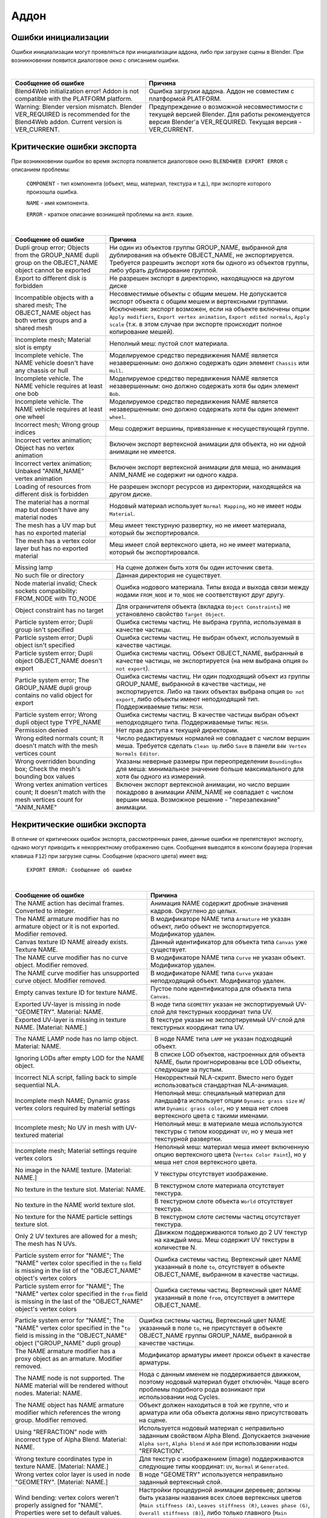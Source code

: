 .. _addon:

.. index:: аддон

*****
Аддон
*****

.. _initialization_errors:

.. index:: аддон; ошибки инициализации

Ошибки инициализации
====================

Ошибки инициализации могут проявляться при инициализации аддона, либо при загрузке сцены в Blender.
При возникновении появится диалоговое окно с описанием ошибки.

.. image:: src_images/addon/init_error_message.jpg
   :align: center
   :width: 100%

|

+-------------------------------------+-------------------------------------------+
| Сообщение об ошибке                 | Причина                                   |
+=====================================+===========================================+
| Blend4Web initialization error!     | Ошибка загрузки аддона. Аддон не          |
| Addon is not compatible with        | совместим с платформой PLATFORM.          |
| the PLATFORM platform.              |                                           |
+-------------------------------------+-------------------------------------------+
| Warning: Blender version mismatch.  | Предупреждение о возможной                |
| Blender VER_REQUIRED is recommended | несовместимости с текущей версией Blender.|
| for the Blend4Web addon.            | Для работы рекомендуется версия Blender'а |
| Current version is VER_CURRENT.     | VER_REQUIRED. Текущая версия -            |
|                                     | VER_CURRENT.                              |
+-------------------------------------+-------------------------------------------+


.. index:: экспорт; ошибки

.. _export_errors:

Критические ошибки экспорта
===========================

При возникновении ошибок во время экспорта появляется диалоговое окно ``BLEND4WEB EXPORT ERROR`` с описанием проблемы:

    ``COMPONENT`` - тип компонента (объект, меш, материал, текстура и т.д.), при экспорте которого произошла ошибка.

    ``NAME`` - имя компонента.

    ``ERROR`` - краткое описание возникшей проблемы на англ. языке.

.. image:: src_images/addon/error_message.jpg
   :align: center
   :width: 100%

|

+-------------------------------------+-------------------------------------------+
| Сообщение об ошибке                 | Причина                                   |
+=====================================+===========================================+
| Dupli group error; Objects from     | Ни один из объектов группы GROUP_NAME,    |
| the GROUP_NAME dupli group on       | выбранной для дублирования на объекте     |
| the OBJECT_NAME object cannot be    | OBJECT_NAME, не экспортируется. Требуется |
| exported                            | разрешить экспорт хотя бы одного из       |
|                                     | объектов группы, либо убрать дублирование |
|                                     | группой.                                  |
+-------------------------------------+-------------------------------------------+
| Export to different disk is         | Не разрешен экспорт в директорию,         |
| forbidden                           | находящуюся на другом диске               |
+-------------------------------------+-------------------------------------------+
| Incompatible objects with           | Несовместимые объекты с общим мешем.      |
| a shared mesh; The OBJECT_NAME      | Не допускается экспорт объекта с общим    |
| object has both vertex groups and   | мешем и вертексными группами. Исключения: |
| a shared mesh                       | экспорт возможен, если                    |
|                                     | на объекте включены опции                 |
|                                     | ``Apply modifiers``,                      |
|                                     | ``Export vertex animation``,              |
|                                     | ``Export edited normals``,                |
|                                     | ``Apply scale``                           |
|                                     | (т.к. в этом случае при экспорте          |
|                                     | происходит полное копирование мешей).     |
+-------------------------------------+-------------------------------------------+
| Incomplete mesh; Material slot is   | Неполный меш: пустой слот материала.      |
| empty                               |                                           |
+-------------------------------------+-------------------------------------------+
| Incomplete vehicle. The NAME        | Моделируемое средство передвижения NAME   |
| vehicle doesn't have any chassis    | является незавершенным: оно должно        |
| or hull                             | содержать один элемент ``Chassis`` или    |
|                                     | ``Hull``.                                 |
+-------------------------------------+-------------------------------------------+
| Incomplete vehicle. The NAME        | Моделируемое средство передвижения NAME   |
| vehicle requires at least one bob   | является незавершенным: оно должно        |
|                                     | содержать хотя бы один элемент ``Bob``.   |
+-------------------------------------+-------------------------------------------+
| Incomplete vehicle. The NAME        | Моделируемое средство передвижения NAME   |
| vehicle requires at least one wheel | является незавершенным: оно должно        |
|                                     | содержать хотя бы один элемент ``wheel``. |
+-------------------------------------+-------------------------------------------+
| Incorrect mesh; Wrong group indices | Меш содержит вершины, привязанные к       |
|                                     | несуществующей группе.                    |
+-------------------------------------+-------------------------------------------+
| Incorrect vertex animation; Object  | Включен экспорт вертексной анимации для   |
| has no vertex animation             | объекта, но ни одной анимации не имеется. |
+-------------------------------------+-------------------------------------------+
| Incorrect vertex animation; Unbaked | Включен экспорт вертексной анимации для   |
| "ANIM_NAME" vertex animation        | меша, но анимация ANIM_NAME не содержит   |
|                                     | ни одного кадра.                          |
+-------------------------------------+-------------------------------------------+
| Loading of resources from different | Не разрешен экспорт ресурсов из           |
| disk is forbidden                   | директории, находящейся на другом диске.  |
+-------------------------------------+-------------------------------------------+
| The material has a normal map but   | Нодовый материал использует               |
| doesn't have any material nodes     | ``Normal Mapping``, но не имеет ноды      |
|                                     | ``Material``.                             |
+-------------------------------------+-------------------------------------------+
| The mesh has a UV map but has no    | Меш имеет текстурную развертку, но не     |
| exported material                   | имеет материала, который бы               |
|                                     | экспортировался.                          |
+-------------------------------------+-------------------------------------------+
| The mesh has a vertex color layer   | Меш имеет слой вертексного цвета, но не   |
| but has no exported material        | имеет материала, который бы               |
|                                     | экспортировался.                          |
+-------------------------------------+-------------------------------------------+

+-------------------------------------+-------------------------------------------+
| Missing lamp                        | На сцене должен быть хотя бы один         |
|                                     | источник света.                           |
+-------------------------------------+-------------------------------------------+
| No such file or directory           | Данная директория не существует.          |
+-------------------------------------+-------------------------------------------+
| Node material invalid; Check        | Ошибка нодового материала. Типы входа и   |
| sockets compatibility: FROM_NODE    | выхода связи между нодами ``FROM_NODE`` и |
| with TO_NODE                        | ``TO_NODE`` не соответствуют друг другу.  |
+-------------------------------------+-------------------------------------------+
| Object constraint has no target     | Для ограничителя объекта                  |
|                                     | (вкладка ``Object Constraints``)          |
|                                     | не установлено свойство                   |
|                                     | ``Target Object``.                        |
+-------------------------------------+-------------------------------------------+
| Particle system error; Dupli group  | Ошибка системы частиц. Не выбрана группа, |
| isn't specified                     | используемая в качестве частицы.          |
+-------------------------------------+-------------------------------------------+
| Particle system error; Dupli object | Ошибка системы частиц. Не выбран объект,  |
| isn't specified                     | используемый в качестве частицы.          |
+-------------------------------------+-------------------------------------------+
| Particle system error; Dupli object | Ошибка системы частиц. Объект             |
| OBJECT_NAME doesn't export          | OBJECT_NAME, выбранный в качестве         |
|                                     | частицы, не экспортируется (на нем        |
|                                     | выбрана опция ``Do not export``).         |
+-------------------------------------+-------------------------------------------+
| Particle system error; The          | Ошибка системы частиц. Ни один подходящий |
| GROUP_NAME dupli group contains no  | объект из группы GROUP_NAME, выбранной в  |
| valid object for export             | качестве частицы, не экспортируется.      |
|                                     | Либо на таких объектах выбрана опция      |
|                                     | ``Do not export``, либо объекты имеют     |
|                                     | неподходящий тип.                         |
|                                     | Поддерживаемые типы: ``MESH``.            |
+-------------------------------------+-------------------------------------------+
| Particle system error; Wrong dupli  | Ошибка системы частиц. В качестве частицы |
| object type TYPE_NAME               | выбран объект неподходящего типа.         |
|                                     | Поддерживаемые типы: ``MESH``.            |
+-------------------------------------+-------------------------------------------+
| Permission denied                   | Нет прав доступа к текущей директории.    |
+-------------------------------------+-------------------------------------------+
| Wrong edited normals count; It      | Число редактируемых нормалей не           |
| doesn't match with the mesh         | совпадает с числом вершин меша.           |
| vertices count                      | Требуется сделать ``Clean Up`` либо       |
|                                     | ``Save`` в панели                         |
|                                     | ``B4W Vertex Normals Editor``.            |
+-------------------------------------+-------------------------------------------+
| Wrong overridden bounding box;      | Указаны неверные размеры при              |
| Check the mesh's bounding box       | переопределении ``BoundingBox`` для меша: |
| values                              | минимальное значение больше максимального |
|                                     | для хотя бы одного из измерений.          |
+-------------------------------------+-------------------------------------------+
| Wrong vertex animation vertices     | Включен экспорт вертексной анимации, но   |
| count; It doesn't match with the    | число вершин покадрово в анимации         |
| mesh vertices count for "ANIM_NAME" | ANIM_NAME не совпадает с числом вершин    |
|                                     | меша. Возможное решение - "перезапекание" |
|                                     | анимации.                                 |
+-------------------------------------+-------------------------------------------+


.. _export_errors_warnings:

.. index:: экспорт; предупреждения об ошибках экспорта

Некритические ошибки экспорта
=============================

В отличие от критических ошибок экспорта, рассмотренных ранее, данные ошибки не препятствуют
экспорту, однако могут приводить к некорректному отображению сцен. Сообщения выводятся в консоли браузера (горячая клавиша ``F12``) при загрузке сцены. Сообщение (красного цвета) имеет вид:

    ``EXPORT ERROR: Сообщение об ошибке``

.. image:: src_images/addon/noncritical_messages.jpg
   :align: center
   :width: 100%

|

+-------------------------------------+-------------------------------------------+
| Сообщение об ошибке                 | Причина                                   |
+=====================================+===========================================+
| The NAME action has decimal frames. | Анимация NAME содержит дробные значения   |
| Converted to integer.               | кадров. Округлено до целых.               |
+-------------------------------------+-------------------------------------------+
| The NAME armature modifier has no   | В модификаторе NAME типа ``Armature`` не  |
| armature object or it is not        | указан объект, либо объект не             |
| exported. Modifier removed.         | экспортируется. Модификатор удален.       |
+-------------------------------------+-------------------------------------------+
| Canvas texture ID NAME already      | Данный идентификатор для объекта типа     |
| exists. Texture NAME.               | ``Canvas`` уже существует.                |
+-------------------------------------+-------------------------------------------+
| The NAME curve modifier has no curve| В модификаторе NAME типа ``Curve`` не     |
| object. Modifier removed.           | указан объект. Модификатор удален.        |
+-------------------------------------+-------------------------------------------+
| The NAME curve modifier has         | В модификаторе NAME типа ``Curve`` указан |
| unsupported curve object. Modifier  | неподходящий объект. Модификатор удален.  |
| removed.                            |                                           |
+-------------------------------------+-------------------------------------------+
| Empty canvas texture ID for texture | Пустое поле идентификатора для объекта    |
| NAME.                               | типа ``Canvas``.                          |
+-------------------------------------+-------------------------------------------+
| Exported UV-layer is missing in node| В ноде типа ``GEOMETRY`` указан не        |
| "GEOMETRY". Material: NAME.         | экспортируемый UV-слой для текстурных     |
|                                     | координат типа UV.                        |
+-------------------------------------+-------------------------------------------+
| Exported UV-layer is missing in     | В текстуре указан не экспортируемый       |
| texture NAME. [Material: NAME.]     | UV-слой для текстурных координат типа UV. |
+-------------------------------------+-------------------------------------------+

+-------------------------------------+-------------------------------------------+
| The NAME LAMP node has no lamp      | В ноде NAME типа ``LAMP`` не указан       |
| object. Material: NAME.             | подходящий объект.                        |
+-------------------------------------+-------------------------------------------+
| Ignoring LODs after empty LOD for   | В списке LOD объектов, настроенных для    |
| the NAME object.                    | объекта NAME, были проигнорированы все    |
|                                     | LOD объекты, следующие за пустым.         |
+-------------------------------------+-------------------------------------------+
| Incorrect NLA script, falling back  | Некорректный NLA-скрипт. Вместо него      |
| to simple sequential NLA.           | будет использоваться стандартная          |
|                                     | NLA-анимация.                             |
+-------------------------------------+-------------------------------------------+
| Incomplete mesh NAME; Dynamic grass | Неполный меш: специальный материал для    |
| vertex colors required              | ландшафта использует опции                |
| by material settings                | ``Dynamic grass size`` и/или              |
|                                     | ``Dynamic grass color``, но у меша нет    |
|                                     | слоев вертексного цвета с такими именами. |
+-------------------------------------+-------------------------------------------+
| Incomplete mesh; No UV in mesh      | Неполный меш: в материале меша            |
| with UV-textured material           | используются текстуры с типом координат   |
|                                     | ``UV``, но у меша нет текстурной          |
|                                     | развертки.                                |
+-------------------------------------+-------------------------------------------+
| Incomplete mesh; Material settings  | Неполный меш: материал меша имеет         |
| require vertex colors               | включенную опцию вертексного цвета        |
|                                     | (``Vertex Color Paint``), но у меша нет   |
|                                     | слоя вертексного цвета.                   |
+-------------------------------------+-------------------------------------------+
| No image in the NAME texture.       | У текстуры отсутствует изображение.       |
| [Material: NAME.]                   |                                           |
+-------------------------------------+-------------------------------------------+
| No texture in the texture slot.     | В текстурном слоте материала отсутствует  |
| Material: NAME.                     | текстура.                                 |
+-------------------------------------+-------------------------------------------+
| No texture in the NAME world        | В текстурном слоте объекта ``World``      |
| texture slot.                       | отсутствует текстура.                     |
+-------------------------------------+-------------------------------------------+
| No texture for the NAME particle    | В текстурном слоте системы частиц         |
| settings texture slot.              | отсутствует текстура.                     |
+-------------------------------------+-------------------------------------------+
| Only 2 UV textures are allowed for  | Движком поддерживаются только до 2 UV     |
| a mesh; The mesh has N UVs.         | текстур на каждый меш. Меш содержит UV    |
|                                     | текстуры в количестве N.                  |
+-------------------------------------+-------------------------------------------+
| Particle system error for \"NAME\"; | Ошибка системы частиц. Вертексный цвет    |
| The \"NAME\" vertex color specified | NAME указанный в поле ``to``, отсутствует |
| in the ``to`` field is missing in   | в объекте OBJECT_NAME, выбранном в        |
| the list of the \"OBJECT_NAME\"     | качестве частицы.                         |
| object's vertex colors              |                                           |
+-------------------------------------+-------------------------------------------+
| Particle system error for \"NAME\"; | Ошибка системы частиц. Вертексный цвет    |
| The \"NAME\" vertex color specified | NAME указанный в поле ``from``,           |
| in the ``from`` field is missing in | отсутствует в эмиттере OBJECT_NAME.       |
| the last of the \"OBJECT_NAME\"     |                                           |
| object's vertex colors              |                                           |
+-------------------------------------+-------------------------------------------+

+-------------------------------------+-------------------------------------------+
| Particle system error for \"NAME\"; | Ошибка системы частиц. Вертексный цвет    |
| The \"NAME\" vertex color specified | NAME указанный в поле ``to``, не          |
| in the "``to`` field is missing in  | присутствует в объекте OBJECT_NAME группы |
| the \"OBJECT_NAME\" object          | GROUP_NAME, выбранной в качестве частицы. |
| (\"GROUP_NAME\" dupli group)        |                                           |
+-------------------------------------+-------------------------------------------+
| The NAME armature modifier has a    | Модификатор арматуры имеет прокси объект  |
| proxy object as an armature.        | в качестве арматуры.                      |
| Modifier removed.                   |                                           |
+-------------------------------------+-------------------------------------------+
| The NAME node is not supported.     | Нода с данным именем не поддерживается    |
| The NAME material will be rendered  | движком, поэтому нодовый материал будет   |
| without nodes. Material: NAME.      | отключён. Чаще всего проблемы подобного   |
|                                     | рода возникают при использовании нод      |
|                                     | Cycles.                                   |
+-------------------------------------+-------------------------------------------+
| The NAME object has NAME armature   | Объект должен находиться в той же группе, |
| modifier which references the wrong | что и арматура или оба объекта должны явно|
| group. Modifier removed.            | присутствовать на сцене.                  |
+-------------------------------------+-------------------------------------------+
| Using "REFRACTION" node with        | Используется нодовый материал             |
| incorrect type of Alpha Blend.      | с неправильно заданным свойством Alpha    |
| Material: NAME.                     | Blend. Допускается значение               |
|                                     | ``Alpha sort``, ``Alpha blend`` и ``Add`` |
|                                     | при использовании ноды "REFRACTION".      |
+-------------------------------------+-------------------------------------------+
| Wrong texture coordinates type      | Для текстур с изображением (image)        |
| in texture NAME. [Material: NAME.]  | поддерживаются следующие типы координат:  |
|                                     | ``UV``, ``Normal`` и ``Generated``.       |
+-------------------------------------+-------------------------------------------+
| Wrong vertex color layer is used    | В ноде "GEOMETRY" используется неправильно|
| in node "GEOMETRY".                 | заданный вертексный слой.                 |
| [Material: NAME.]                   |                                           |
+-------------------------------------+-------------------------------------------+
| Wind bending: vertex colors weren't | Настройки процедурной анимации деревьев;  |
| properly assigned for \"NAME\".     | должны быть указаны названия всех слоев   |
| Properties were set to default      | вертексных цветов                         |
| values.                             | (``Main stiffness (A)``,                  |
|                                     | ``Leaves stiffness (R)``,                 |
|                                     | ``Leaves phase (G)``,                     |
|                                     | ``Overall stiffness (B)``),               |
|                                     | либо только главного                      |
|                                     | (``Main stiffness (A)``),                 |
|                                     | либо ни одного из них.                    |
+-------------------------------------+-------------------------------------------+
| Wind bending: not all               | Настройки процедурной анимации деревьев:  |
| vertex colors exist for \"NAME\".   | должны существовать все указанные         |
| Properties were set to default      | слои вертексных цветов.                   |
| values.                             |                                           |
+-------------------------------------+-------------------------------------------+
| Empty material slot in node         | Не задан материал в ноде: \"NAME\"        |
| \"NAME\". Material: \"NAME\".       |                                           |
+-------------------------------------+-------------------------------------------+


Прочие сообщения, требующие внимания пользователя
=================================================

Сообщения выводятся в консоли браузера (горячая клавиша ``F12``) при загрузке сцены. Сообщение (желтого цвета) имеет вид:

	``EXPORT WARNING: Сообщение экспорта, требующее внимания пользователя``

+-------------------------------------+-------------------------------------------+
| Сообщение об ошибке                 | Причина                                   |
+=====================================+===========================================+
| Missing active camera or wrong      | На сцене отсутствует активная камера      |
| active camera object                | (свойство ``Camera`` на вкладке           |
|                                     | ``Scene``).                               |
+-------------------------------------+-------------------------------------------+
| Missing world or wrong active world | На сцене должен быть хотя бы один мир.    |
| object                              |                                           |
+-------------------------------------+-------------------------------------------+


Строгий режим экспорта
======================

Данный режим блокирует экспорт при наличии ошибок и сообщений, требующих внимания пользователя.
Режим включается при выставлении опции ``Strict mode`` в меню экспорта:

.. image:: src_images/addon/strict_mode.jpg
   :align: center
   :width: 100%

|

При наличии некритических ошибок экспорта или сообщений, требующих внимания пользователя,
вашему вниманию будет представлено диалоговое окно вида:

.. image:: src_images/addon/messages.jpg
   :align: center
   :width: 100%
